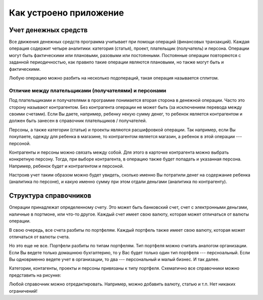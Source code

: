 Как устроено приложение
=======================

Учет денежных средств
---------------------

Все движения денежных средств программа учитывает при помощи операций (финансовых транзакций). Каждая операция содержит
четыре аналитики: категория (статья), проект, плательщик (получатель) и персона. Операции могут быть
фактическими или плановыми, разовыми или постоянными. Постоянные операции повторяются с заданной периодичностью, как правило
такие операции являются плановыми, но также могут быть и фактическими.

Любую операцию можно разбить на несколько подопераций, такая операция называется сплитом.

Отличие между плательщиками (получателями) и персонами
~~~~~~~~~~~~~~~~~~~~~~~~~~~~~~~~~~~~~~~~~~~~~~~~~~~~~~

Под плательщиками и получателями в программе понимается вторая сторона в денежной операции. Часто это сторону называют
контрагентом. Без контрагента операции не может быть (за исключением перевода между своими счетами). Если Вы даете, например,
ребенку некую сумму денег, то ребенок является контрагентом и должен быть занесен в справочник плательщиков / получателей.

Персоны, а также категории (статьи) и проекты являются расшифровкой операции. Так например, если Вы покупаете, одежду для
ребенка в магазине, то контрагентом является магазин, а ребенок в этой операции --- персоной.

Контрагенты и персоны можно связать между собой. Для этого в карточке контрагента можно выбрать конкретную персону. Тогда,
при выборе контрагента, в операцию также будет попадать и указанная персона. Например, ребенок будет и контрагентом и персоной.

Настроив учет таким образом можно будет увидеть, сколько именно Вы потратили денег на содержание ребенка (аналитика по персоне),
и какую именно сумму при этом отдали деньгами (аналитика по контрагенту).

Структура справочников
----------------------

Операции принадлежат определенному счету. Это может быть банковский счет, счет с электронными деньгами, наличные в портмоне,
или что-то другое. Каждый счет имеет свою валюту, которая может отличаться от валюты операции.

В свою очередь, все счета разбиты по портфелям. Каждый портфель также имеет свою валюту, которая может отличаться от валюты счета.

Но это еще не все. Портфели разбиты по типам портфелям. Тип портфеля можно считать аналогом организации.
Если Вы ведете только домашнюю бухгалтерию, то у Вас будет только один тип портфеля --- персноальный. Если Вы одноврменно ведете
учет в организации, то два --- персональный и малый бизнес. И так далее.

Категории, контагенты, проекты и персоны привязаны к типу портфеля. Схематично все справочники можно представить на рисунке:

.. image:: images/directories_structure_ru.png
  :width: 100%

Любой справочник можно отредактировать. Например, можно добавить валюту, статью и т.п. Нет никаких ограничений!
